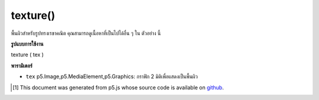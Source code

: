 .. raw:: html

	<script src="https://sketch.netpie.io/widget/p5-widget.js"></script>

texture()
=========

พื้นผิวสำหรับรูปทรงเรขาคณิต คุณสามารถดูเนื้อหาที่เป็นไปได้อื่น ๆ ใน ตัวอย่าง นี้

.. Texture for geometry.  You can view other possible materials in this
.. example.

**รูปแบบการใช้งาน**

texture ( tex )

**พารามิเตอร์**

- ``tex``  p5.Image,p5.MediaElement,p5.Graphics: กราฟิก 2 มิติเพื่อแสดงเป็นพื้นผิว

.. ``tex``  p5.Image,p5.MediaElement,p5.Graphics: 2-dimensional graphics to render as texture

.. raw:: html

	<script type="text/p5" data-autoplay data-hide-sourcecode>
	var img;
	function setup(){
	  createCanvas(100, 100, WEBGL);
	  img = loadImage("assets/laDefense.jpg");
	}
	
	function draw(){
	  background(0);
	  rotateZ(frameCount * 0.01);
	  rotateX(frameCount * 0.01);
	  rotateY(frameCount * 0.01);
	  //pass image as texture
	  texture(img);
	  box(200, 200, 200);
	}

	</script>

	<br><br>

	<script type="text/p5" data-autoplay data-hide-sourcecode>
	
	var pg;
	function setup(){
	  createCanvas(100, 100, WEBGL);
	  pg = createGraphics(200, 200);
	  pg.textSize(100);
	}
	
	function draw(){
	  background(0);
	  pg.background(255);
	  pg.text('hello!', 0, 100);
	  //pass image as texture
	  texture(pg);
	  plane(200);
	}

	</script>

	<br><br>

	<script type="text/p5" data-autoplay data-hide-sourcecode>
	
	var vid;
	function preload(){
	  vid = createVideo("assets/fingers.mov");
	  vid.hide();
	  vid.loop();
	}
	function setup(){
	  createCanvas(100, 100, WEBGL);
	}
	
	function draw(){
	  background(0);
	  //pass video frame as texture
	  texture(vid);
	  plane(200);
	}

	</script>

	<br><br>

..  [#f1] This document was generated from p5.js whose source code is available on `github <https://github.com/processing/p5.js>`_.
